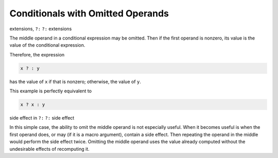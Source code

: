 Conditionals with Omitted Operands
**********************************

.. index:: conditional expressions, extensions

.. index:: omitted middle-operands

.. index:: middle-operands, omitted

extensions, ``?:``
``?:`` extensions

The middle operand in a conditional expression may be omitted.  Then
if the first operand is nonzero, its value is the value of the conditional
expression.

Therefore, the expression

.. code-block:: c++

  x ? : y

has the value of ``x`` if that is nonzero; otherwise, the value of
``y``.

This example is perfectly equivalent to

.. code-block:: c++

  x ? x : y

side effect in ``?:``
``?:`` side effect

In this simple case, the ability to omit the middle operand is not
especially useful.  When it becomes useful is when the first operand does,
or may (if it is a macro argument), contain a side effect.  Then repeating
the operand in the middle would perform the side effect twice.  Omitting
the middle operand uses the value already computed without the undesirable
effects of recomputing it.

